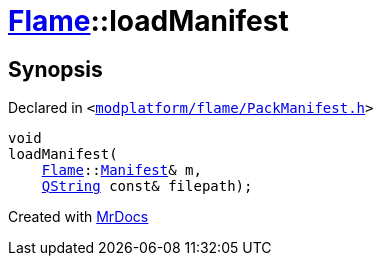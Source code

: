 [#Flame-loadManifest]
= xref:Flame.adoc[Flame]::loadManifest
:relfileprefix: ../
:mrdocs:


== Synopsis

Declared in `&lt;https://github.com/PrismLauncher/PrismLauncher/blob/develop/launcher/modplatform/flame/PackManifest.h#L86[modplatform&sol;flame&sol;PackManifest&period;h]&gt;`

[source,cpp,subs="verbatim,replacements,macros,-callouts"]
----
void
loadManifest(
    xref:Flame.adoc[Flame]::xref:Flame/Manifest.adoc[Manifest]& m,
    xref:QString.adoc[QString] const& filepath);
----



[.small]#Created with https://www.mrdocs.com[MrDocs]#
